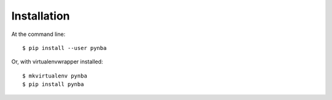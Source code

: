 .. highlight:: shell

============
Installation
============

At the command line::

    $ pip install --user pynba

Or, with virtualenvwrapper installed::

    $ mkvirtualenv pynba
    $ pip install pynba
